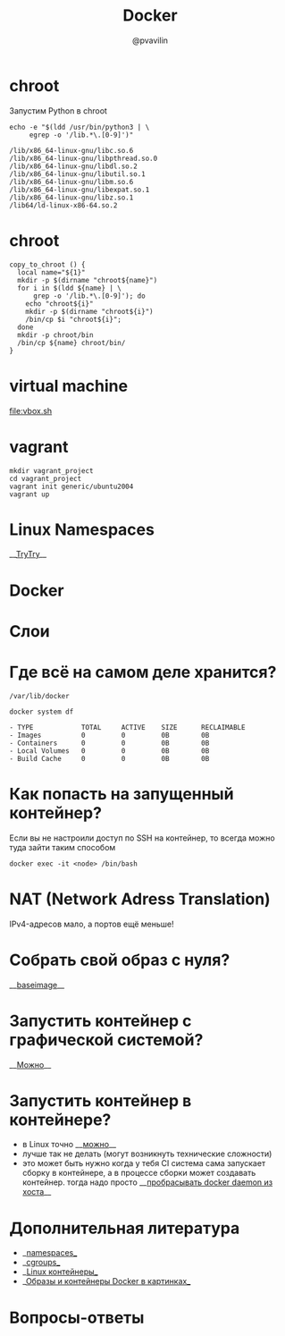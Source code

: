 #+TITLE: Docker
#+EMAIL: @pvavilin
#+AUTHOR: @pvavilin
#+INFOJS_OPT: view:nil toc:nil ltoc:t mouse:underline buttons:0 path:https://orgmode.org/org-info.js
#+startup: beamer
#+LaTeX_CLASS: beamer
#+LaTeX_CLASS_OPTIONS: [smallest]
#+LATEX_HEADER: \usetheme{default}
#+LATEX_HEADER: \usecolortheme{crane}
#+LATEX_HEADER: \RequirePackage{fancyvrb}
#+LATEX_HEADER: \DefineVerbatimEnvironment{verbatim}{Verbatim}{fontsize=\scriptsize}
#+LaTeX_HEADER: \lstset{basicstyle=\scriptsize\ttfamily}
#+LATEX_HEADER: \usepackage{xlop}
#+LATEX_HEADER: \usepackage{booktabs}
#+OPTIONS: \n:t ^:nil num:nil ltoc:nil buttons:nil
* chroot
  Запустим Python в chroot
  #+BEGIN_SRC shell :exports both :results output vector
    echo -e "$(ldd /usr/bin/python3 | \
         egrep -o '/lib.*\.[0-9]')"
  #+END_SRC

  #+RESULTS:
  : /lib/x86_64-linux-gnu/libc.so.6
  : /lib/x86_64-linux-gnu/libpthread.so.0
  : /lib/x86_64-linux-gnu/libdl.so.2
  : /lib/x86_64-linux-gnu/libutil.so.1
  : /lib/x86_64-linux-gnu/libm.so.6
  : /lib/x86_64-linux-gnu/libexpat.so.1
  : /lib/x86_64-linux-gnu/libz.so.1
  : /lib64/ld-linux-x86-64.so.2
* chroot
  #+BEGIN_SRC shell :exports code :tangle copy_to_chroot.sh
    copy_to_chroot () {
      local name="${1}"
      mkdir -p $(dirname "chroot${name}")
      for i in $(ldd ${name} | \
          grep -o '/lib.*\.[0-9]'); do
        echo "chroot${i}"
        mkdir -p $(dirname "chroot${i}")
        /bin/cp $i "chroot${i}";
      done
      mkdir -p chroot/bin
      /bin/cp ${name} chroot/bin/
    }
  #+END_SRC
* virtual machine
  [[file:vbox.sh]]
  #+BEGIN_SRC shell :exports none :tangle vbox.sh
    VBoxManage createvm --name Debian \
               -ostype "Debian_64" --register
    VBoxManage modifyvm Debian --ioapic on
    VBoxManage modifyvm Debian --memory 1024 --vram 128
    VBoxManage modifyvm Debian --nic1 nat
    VBoxManage createhd --filename Debian/Debian_DISK.vdi\
               --size 40000 --format VDI
    VBoxManage storagectl Debian \
               --name "SATA Controller" \
               --add sata --controller IntelAhci
    VBoxManage storageattach Debian \
               --storagectl "SATA Controller"\
               --port 0 --device 0 --type hdd \
               --medium Debian/Debian_DISK.vdi
    VBoxManage storagectl Debian --name "IDE Controller"\
               --add ide --controller PIIX4
    VBoxManage storageattach Debian\
               --storagectl "IDE Controller"\
               --port 1 --device 0 --type dvddrive\
               --medium ~/Downloads/debian.iso
    VBoxManage modifyvm Debian --boot1 dvd --boot2 disk\
               --boot3 none --boot4 none
    VBoxManage modifyvm Debian --vrde on
    VBoxManage modifyvm Debian --vrdemulticon on --vrdeport 10001
    VBoxHeadless --startvm Debian
  #+END_SRC
* vagrant
  #+BEGIN_SRC shell :exports code
    mkdir vagrant_project
    cd vagrant_project
    vagrant init generic/ubuntu2004
    vagrant up
  #+END_SRC
* Linux Namespaces
  __[[https://github.com/imankulov/trytry][TryTry]]__
* Docker
  [[file:docker.jpg]]
* Слои
  [[file:layers.png]]
* Где всё на самом деле хранится?
  #+BEGIN_EXAMPLE
  /var/lib/docker
  #+END_EXAMPLE

  #+BEGIN_SRC shell :exports both :results output list
    docker system df
  #+END_SRC

  #+RESULTS:
  : - TYPE            TOTAL     ACTIVE    SIZE      RECLAIMABLE
  : - Images          0         0         0B        0B
  : - Containers      0         0         0B        0B
  : - Local Volumes   0         0         0B        0B
  : - Build Cache     0         0         0B        0B
* Как попасть на запущенный контейнер?
  Если вы не настроили доступ по SSH на контейнер, то всегда можно туда зайти таким способом
  #+BEGIN_SRC shell :exports code
    docker exec -it <node> /bin/bash
  #+END_SRC
* NAT (Network Adress Translation)
  IPv4-адресов мало, а портов ещё меньше!
  [[file:nat.jpg]]
* Собрать свой образ с нуля?
  __[[https://docs.docker.com/develop/develop-images/baseimages/][baseimage]]__

* Запустить контейнер с графической системой?
  __[[https://www.cloudsavvyit.com/10520/how-to-run-gui-applications-in-a-docker-container/][Можно]]__

* Запустить контейнер в контейнере?
  - в Linux точно __[[https://jpetazzo.github.io/2015/09/03/do-not-use-docker-in-docker-for-ci/][можно]]__
  - лучше так не делать (могут возникнуть технические сложности)
  - это может быть нужно когда у тебя CI система сама запускает сборку в контейнере, а в процессе сборки может создавать контейнер. тогда надо просто __[[https://itnext.io/docker-in-docker-521958d34efd?gi=a966915566a0][пробрасывать docker daemon из хоста]]__

* Дополнительная литература
  - __[[https://habr.com/ru/company/selectel/blog/279281/][namespaces]]__
  - __[[https://habr.com/ru/company/selectel/blog/303190/][cgroups]]__
  - __[[https://habr.com/ru/company/redhatrussia/blog/352052/][Linux контейнеры]]__
  - __[[https://habr.com/ru/post/272145/][Образы и контейнеры Docker в картинках]]__

* Вопросы-ответы
  #+ATTR_LATEX: :width .6\textwidth
  [[file:questions.jpg]]
